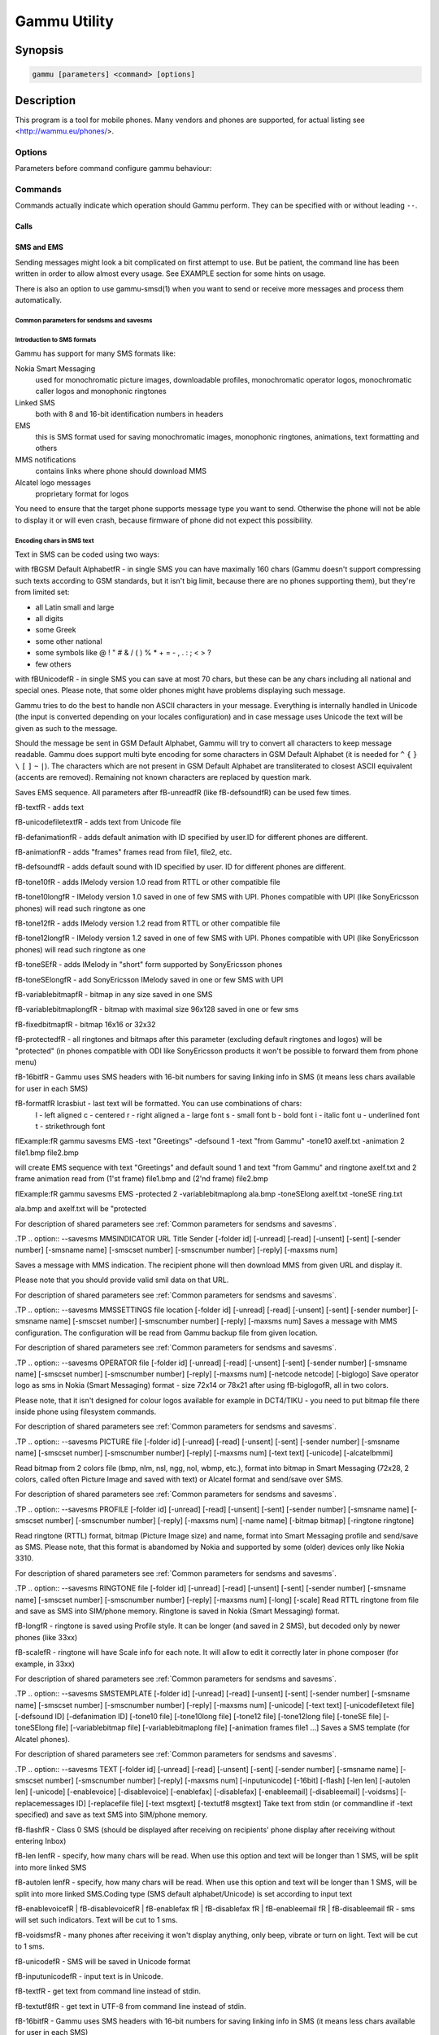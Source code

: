 .. _gammu:

Gammu Utility
=============

.. program:: gammu

Synopsis
++++++++


.. code-block:: text

    gammu [parameters] <command> [options]

Description
+++++++++++

This program is a tool for mobile phones. Many vendors and phones
are supported, for actual listing see <http://wammu.eu/phones/>.


Options
-------

Parameters before command configure gammu behaviour:

.. option:: -c, --config <filename> 
   
    name of configuration file

.. option:: -s, --section <confign> 
   
   section of config file to use, eg. 42

.. option:: -d, --debug <level>
   
   debug level (see :ref:`gammurc` for possible values)

.. option:: -f, --debug-file <filename>
   
   file for logging debug messages


Commands
--------

Commands actually indicate which operation should Gammu perform. They can be
specified with or without leading ``--``.


Calls
~~~~~

.. option:: --answercall [id]

   Answer incoming call.

.. option:: --cancelcall [id]

    Cancel incoming call

.. option:: --canceldiverts

    Cancel all existing call diverts.

.. option:: --conferencecall id

    Initiates a conference call.

.. option:: --dialvoice number [show|hide]

    Make voice call from SIM card line set in phone.

    ``show|hide`` - optional parameter whether to disable call number indication.

.. option:: --divert get|set all|busy|noans|outofreach all|voice|fax|data [number timeout]

    Manage or display call diverts.

    ``get`` or ``set``
        whether to get divert information or to set it.
    ``all`` or ``busy`` or ``noans`` or ``outofreach`` 
        condition when apply divert
    ``all`` or ``voice`` or ``fax`` or ``data`` 
        call type when apply divert
    number 
        number where to divert
    timeout 
        timeout when the diversion will happen


.. option:: --getspeeddial start [stop]

    Gets speed dial choices.

.. option:: --getussd code

    Retrieves USSD information - dials a service number and reads response.

.. option:: --holdcall id

    Holds call.

.. option:: --maketerminatedcall number length [show|hide]

    Make voice call from SIM card line set in phone which will 
    be terminated after ``length`` seconds.

.. option:: --monitor [times]

    Get phone status and writes continuously to standard output. Press Ctrl+C
    to break this state.

.. option:: --senddtmf sequence

    Plays DTMF sequence. In some phones available only during calls

.. option:: --splitcall id

    Splits call.

.. option:: --switchcall [id]

    Switches call.

.. option:: --transfercall [id]

    Transfers call.

.. option:: --unholdcall id

    Unholds call.

SMS and EMS
~~~~~~~~~~~

Sending messages might look a bit complicated on first attempt to use.
But be patient, the command line has been written in order to allow
almost every usage. See EXAMPLE section for some hints on usage.

There is also an option to use gammu-smsd(1) when you want to send or 
receive more messages and process them automatically.

.. _Common parameters for sendsms and savesms:

Common parameters for sendsms and savesms
_________________________________________

.. option:: -smscset number

    SMSC will be taken from set \fBnumber\fR. Default set: 1

.. option:: -smscnumber number

    SMSC number

.. option:: -reply

    reply SMSC is set

.. option:: -maxnum number

    Limit maximal number of messages which will be
    created. If there are more messages, Gammu will terminate with failure.

.. option:: -folder number

    save to specified folder. 

    Folders are numerated from 1.

    The most often folder 1 = "Inbox", 2 = "Outbox",etc. Use \fBgetsmsfolders\fR to get folder list.

.. option:: -unread

    makes message unread. In some phones (like 6210) you won't see 
    unread sms envelope after saving such sms. In some phones with internal 
    SMS memory (like 6210) after using it with folder 1 SIM SMS memory will be used

.. option:: -read

    makes message read. In some phones with internal
    SMS memory (like 6210) after using it with folder 1 SIM SMS memory will be used

.. option:: -unsent

    makes message unsent

.. option:: -sent

    makes message sent

.. option:: -smsname name

    set message name

.. option:: -sender number

    set sender number (default: ``Gammu```)

.. option:: -report

    request delivery report for message

.. option:: -validity HOUR|6HOURS|DAY|3DAYS|WEEK|MAX

    sets how long will be the
    message valid (SMSC will the discard the message after this time if it could
    not deliver it).

.. option:: -save

    will also save message which is being sent

Introduction to SMS formats
___________________________

Gammu has support for many SMS formats like:

Nokia Smart Messaging
    used for monochromatic picture images, downloadable profiles, monochromatic operator logos, monochromatic caller logos and monophonic ringtones
Linked SMS
    both with 8 and 16-bit identification numbers in headers
EMS
    this is SMS format used for saving monochromatic images, monophonic ringtones, animations, text formatting and others
MMS notifications
    contains links where phone should download MMS
Alcatel logo messages
    proprietary format for logos


You need to ensure that the target phone supports message type you want to
send. Otherwise the phone will not be able to display it or will even crash,
because firmware of phone did not expect this possibility.

Encoding chars in SMS text
__________________________

Text in SMS can be coded using two ways:

with \fBGSM Default Alphabet\fR - in single SMS you can have maximally 160 chars (Gammu doesn't support compressing such texts according to GSM standards, but it isn't big limit, because there are no phones supporting them), but they're from limited set:

* all Latin small and large
* all digits
* some Greek
* some other national
* some symbols like  @ ! " # & / ( ) % * + = - , . : ; < > ?
* few others

with \fBUnicode\fR - in single SMS you can save at most 70 chars, but these can be
any chars including all national and special ones. Please note, that some
older phones might have problems displaying such message.

Gammu tries to do the best to handle non ASCII characters in your message.
Everything is internally handled in Unicode (the input is converted depending
on your locales configuration) and in case message uses Unicode the text will
be given as such to the message. 

Should the message be sent in GSM Default Alphabet, Gammu will try to convert
all characters to keep message readable. Gammu does support multi byte
encoding for some characters in GSM Default Alphabet (it is needed for ``^`` ``{`` ``}``
``\`` ``[`` ``]`` ``~`` ``|``). The characters which are not present in GSM Default Alphabet
are transliterated to closest ASCII equivalent (accents are removed).
Remaining not known characters are replaced by question mark.

.. option:: --addsms folder file [-yes]

    Adds SMSes from file (format like backupsms uses) to
    selected folder in phone.

.. option:: --addsmsfolder name

.. option:: --backupsms file [-yes|-all]

    Stores all SMSes from phone to file. 

    Use -yes for answering yes to all questions (backup all messages and 
    delete them from phone), or -all to just backup all folders while keeping
    messages in phone.

.. option:: --deleteallsms folder

    Delete all SMS from specified SMS folder.

.. option:: --deletesms folder start [stop]

    Delete SMS from phone. See description for \fBgetsms\fR for info about
    sms folders naming convention. 

    Locations are numerated from 1.

.. option:: --displaysms ... (options like in sendsms)

    Displays PDU data of encoded SMS messages. It accepts same parameters and 
    behaves same like sendsms.

.. option:: --getallsms -pbk

    Get all SMS from phone. In some phones you will have also SMS templates
    and info about locations used to save Picture Images. With each sms you
    will see location. If you want to get such sms from phone alone, use
    \fBgammu getsms 0 location\fR

.. option:: --geteachsms -pbk

    Similiary to \fBgetallsms\fR. Difference is, that
    links all concatenated sms

.. option:: --getsms folder start [stop]

    Get SMS. 

    Locations are numerated from 1.

    Folder 0 means that sms is being read from "flat" memory (all sms from all
    folders have unique numbers). It's sometimes emulated by Gammu. You 
    can use it with all phones.

    Other folders like 1, 2, etc. match folders in phone such as Inbox, Outbox, etc.
    and each sms has unique number in his folder. Name of folders can
    depend on your phone (the most often 1="Inbox", 2="Outbox", etc.).
    This method is not supported by all phones (for example, not supported
    by Nokia 3310, 5110, 6110). If work with your phone, use
    \fBgetsmsfolders\fR to get folders list.

.. option:: --getsmsc [start [stop]]

    Get SMSC settings from SIM card. 

    Locations are numerated from 1.

.. option:: --getsmsfolders

    Get names for SMS folders in phone

.. option:: --nokiagett9

    This option should display T9 dictionary content from
    DCT4 phones.

.. option:: --restoresms file [-yes]

    Restores SMSes from file (format like backupsms uses) to
    selected folder in phone. Please note that this overwrites existing
    messages in phone (if it supports it).

.. option:: --savesms ANIMATION frames file1 file2... [-folder id] [-unread] [-read] [-unsent] [-sent] [-sender number] [-smsname name] [-smscset number] [-smscnumber number] [-reply] [-maxsms num]

    Save an animation as a SMS. You need to give
    number of frames and picture for each frame. Each picture can be in any
    picture format which Gammu supports (B/W bmp, gif, wbmp, nol, nlm...).

    For description of shared parameters see :ref:`Common parameters for sendsms and savesms`.

.. option:: --savesms BOOKMARK file location [-folder id] [-unread] [-read] [-unsent] [-sent] [-sender number] [-smsname name] [-smscset number] [-smscnumber number] [-reply] [-maxsms num]

    Read WAP bookmark from file created by \fBbackup\fR option and saves in
    Nokia format as SMS

    For description of shared parameters see :ref:`Common parameters for sendsms and savesms`.

.. option:: --savesms CALENDAR file location [-folder id] [-unread] [-read] [-unsent] [-sent] [-sender number] [-smsname name] [-smscset number] [-smscnumber number] [-reply] [-maxsms num]

    Read calendar note from file created by \fBbackup\fR option and saves in
    VCALENDAR 1.0 format as SMS. The location identifies position of calendar item 
    to be read in backup file (usually 1, but can be useful in case the backup contains 
    more items).


    For description of shared parameters see :ref:`Common parameters for sendsms and savesms`.


.. option:: --savesms CALLER file [-folder id] [-unread] [-read] [-unsent] [-sent] [-sender number] [-smsname name] [-smscset number] [-smscnumber number] [-reply] [-maxsms num]

    Save caller logo as sms in Nokia (Smart Messaging)
    format - size 72x14, two colors.

    Please note, that it isn't designed for colour logos available for example in
    DCT4/TIKU - you need to put bitmap file there inside phone using filesystem
    commands.


    For description of shared parameters see :ref:`Common parameters for sendsms and savesms`.


.. option:: --savesms EMS [-folder id] [-unread] [-read] [-unsent] [-sent] [-sender number] [-smsname name] [-smscset number] [-smscnumber number] [-reply] [-maxsms num] [-unicode] [-16bit] [-format lcrasbiut] [-text text] [-unicodefiletext file] [-defsound ID] [-defanimation ID] [-tone10 file] [-tone10long file] [-tone12 file] [-tone12long file] [-toneSE file] [-toneSElong file] [-fixedbitmap file] [-variablebitmap file] [-variablebitmaplong file] [-animation frames file1 ...] [-protected number]

Saves EMS sequence. All parameters after \fB-unread\fR (like \fB-defsound\fR) can be used few times.

\fB-text\fR - adds text

\fB-unicodefiletext\fR - adds text from Unicode file

\fB-defanimation\fR - adds default animation with ID specified by user.ID for different phones are different.

\fB-animation\fR - adds "frames" frames read from file1, file2, etc.

\fB-defsound\fR - adds default sound with ID specified by user. ID for different phones are different.

\fB-tone10\fR - adds IMelody version 1.0 read from RTTL or other compatible file

\fB-tone10long\fR - IMelody version 1.0 saved in one of few SMS with UPI. Phones compatible with UPI (like SonyEricsson phones) will read such ringtone as one

\fB-tone12\fR - adds IMelody version 1.2 read from RTTL or other compatible file

\fB-tone12long\fR - IMelody version 1.2 saved in one of few SMS with UPI. Phones compatible with UPI (like SonyEricsson phones) will read such ringtone as one

\fB-toneSE\fR - adds IMelody in "short" form supported by SonyEricsson phones

\fB-toneSElong\fR - add SonyEricsson IMelody saved in one or few SMS with UPI

\fB-variablebitmap\fR - bitmap in any size saved in one SMS

\fB-variablebitmaplong\fR - bitmap with maximal size 96x128 saved in one or few sms

\fB-fixedbitmap\fR - bitmap 16x16 or 32x32

\fB-protected\fR - all ringtones and bitmaps after this parameter (excluding default ringtones and logos) will be "protected" (in phones compatible with ODI like SonyEricsson products it won't be possible to forward them from phone menu)

\fB-16bit\fR - Gammu uses SMS headers with 16-bit numbers for saving linking info in SMS (it means less chars available for user in each SMS)

\fB-format\fR lcrasbiut - last text will be formatted. You can use combinations of chars:
    l - left aligned
    c - centered
    r - right aligned
    a - large font
    s - small font
    b - bold font
    i - italic font
    u - underlined font
    t - strikethrough font

\fIExample:\fR gammu savesms EMS -text "Greetings" -defsound 1 -text "from Gammu" -tone10 axelf.txt -animation 2 file1.bmp file2.bmp

will create EMS sequence with text "Greetings" and default sound 1 and text "from Gammu" and ringtone axelf.txt and 2 frame animation read from (1'st frame) file1.bmp and (2'nd frame) file2.bmp

\fIExample:\fR gammu savesms EMS -protected 2 -variablebitmaplong ala.bmp -toneSElong axelf.txt -toneSE ring.txt

ala.bmp and axelf.txt will be "protected


For description of shared parameters see :ref:`Common parameters for sendsms and savesms`.


.TP
.. option:: --savesms MMSINDICATOR URL Title Sender [-folder id] [-unread] [-read] [-unsent] [-sent] [-sender number] [-smsname name] [-smscset number] [-smscnumber number] [-reply] [-maxsms num]

Saves a message with MMS indication. The recipient phone will then download
MMS from given URL and display it.

Please note that you should provide valid smil data on that URL.


For description of shared parameters see :ref:`Common parameters for sendsms and savesms`.


.TP
.. option:: --savesms MMSSETTINGS file location  [-folder id] [-unread] [-read] [-unsent] [-sent] [-sender number] [-smsname name] [-smscset number] [-smscnumber number] [-reply] [-maxsms num]
Saves a message with MMS configuration. The
configuration will be read from Gammu backup file from given location.

For description of shared parameters see :ref:`Common parameters for sendsms and savesms`.


.TP
.. option:: --savesms OPERATOR file [-folder id] [-unread] [-read] [-unsent] [-sent] [-sender number] [-smsname name] [-smscset number] [-smscnumber number] [-reply] [-maxsms num] [-netcode netcode] [-biglogo]
Save operator logo as sms in Nokia (Smart
Messaging) format - size 72x14 or 78x21 after using \fB-biglogo\fR, all in
two colors.

Please note, that it isn't designed for colour logos available for example in
DCT4/TIKU - you need to put bitmap file there inside phone using filesystem
commands.


For description of shared parameters see :ref:`Common parameters for sendsms and savesms`.


.TP
.. option:: --savesms PICTURE file [-folder id] [-unread] [-read] [-unsent] [-sent] [-sender number] [-smsname name] [-smscset number] [-smscnumber number] [-reply] [-maxsms num] [-text text] [-unicode] [-alcatelbmmi]

Read bitmap from 2 colors file (bmp, nlm, nsl, ngg, nol, wbmp, etc.), format
into bitmap in Smart Messaging (72x28, 2 colors, called often Picture Image
and saved with text) or Alcatel format and send/save over SMS.


For description of shared parameters see :ref:`Common parameters for sendsms and savesms`.


.TP
.. option:: --savesms PROFILE [-folder id] [-unread] [-read] [-unsent] [-sent] [-sender number] [-smsname name] [-smscset number] [-smscnumber number] [-reply] [-maxsms num] [-name name] [-bitmap bitmap] [-ringtone ringtone]

Read ringtone (RTTL) format, bitmap (Picture Image size) and name, format into
Smart Messaging profile and send/save as SMS. Please note, that this format is
abandomed by Nokia and supported by some (older) devices only like Nokia 3310.


For description of shared parameters see :ref:`Common parameters for sendsms and savesms`.


.TP
.. option:: --savesms RINGTONE file [-folder id] [-unread] [-read] [-unsent] [-sent] [-sender number] [-smsname name] [-smscset number] [-smscnumber number] [-reply] [-maxsms num] [-long] [-scale]
Read RTTL ringtone from file and save as SMS
into SIM/phone memory. Ringtone is saved in Nokia (Smart Messaging) format.

\fB-long\fR - ringtone is saved using Profile style. It can be longer (and saved
in 2 SMS), but decoded only by newer phones (like 33xx)

\fB-scale\fR - ringtone will have Scale info for each note. It will allow to edit
it correctly later in phone composer (for example, in 33xx)


For description of shared parameters see :ref:`Common parameters for sendsms and savesms`.


.TP
.. option:: --savesms SMSTEMPLATE [-folder id] [-unread] [-read] [-unsent] [-sent] [-sender number] [-smsname name] [-smscset number] [-smscnumber number] [-reply] [-maxsms num] [-unicode] [-text text] [-unicodefiletext file] [-defsound ID] [-defanimation ID] [-tone10 file] [-tone10long file] [-tone12 file] [-tone12long file] [-toneSE file] [-toneSElong file] [-variablebitmap file] [-variablebitmaplong file] [-animation frames file1 ...]
Saves a SMS template (for Alcatel phones).


For description of shared parameters see :ref:`Common parameters for sendsms and savesms`.


.TP
.. option:: --savesms TEXT [-folder id] [-unread] [-read] [-unsent] [-sent] [-sender number] [-smsname name] [-smscset number] [-smscnumber number] [-reply] [-maxsms num] [-inputunicode] [-16bit] [-flash] [-len len] [-autolen len] [-unicode] [-enablevoice] [-disablevoice] [-enablefax] [-disablefax] [-enableemail] [-disableemail] [-voidsms] [-replacemessages ID] [-replacefile file] [-text msgtext] [-textutf8 msgtext]
Take text from stdin (or commandline if -text 
specified) and save as text SMS into SIM/phone memory.

\fB-flash\fR - Class 0 SMS (should be displayed after receiving on recipients' phone display after receiving without entering Inbox)

\fB-len len\fR - specify, how many chars will be read. When use this
option and text will be longer than 1 SMS, will be split into more
linked SMS

\fB-autolen len\fR - specify, how many chars will be read. When use this
option and text will be longer than 1 SMS, will be split into more
linked SMS.Coding type (SMS default alphabet/Unicode) is set according
to input text

\fB-enablevoice\fR | \fB-disablevoice\fR | \fB-enablefax \fR |
\fB-disablefax \fR | \fB-enableemail \fR | \fB-disableemail \fR -
sms will set such indicators. Text will be cut to 1 sms.

\fB-voidsms\fR - many phones after receiving it won't display anything,
only beep, vibrate or turn on light. Text will be cut to 1 sms.

\fB-unicode\fR - SMS will be saved in Unicode format

\fB-inputunicode\fR - input text is in Unicode.

\fB-text\fR - get text from command line instead of stdin.

\fB-textutf8\fR - get text in UTF-8 from command line instead of stdin.

\fB-16bit\fR - Gammu uses SMS headers with 16-bit numbers for saving linking info in SMS (it means less chars available for user in each SMS)

\fITIP:\fR
You can create Unicode file using WordPad in Windows (during saving select
"Unicode Text Document" format). In Unix can use for example YUdit.

\fB-replacemessages ID\fR - \fBID\fR can be 1..7. When you will use option and
send more single SMS to one recipient with the same ID, each another SMS will
replace each previous with the same ID

\fB-replacefile file\fR  - when you want, you can make file in such format:
\fBsrc_unicode_char1, dest_unicode_char1, src_unicode_char2, dest_unicode_char2\fR
(everything in one line). After reading text for SMS from stdin there will
be made translation and each src char will be converted to dest char. In docs
there is example file (\fIreplace.txt\fR), which will change all "a" chars to "1

\fITIP:\fR when use ~ char in sms text and \fB-unicode\fR option
(Unicode coding required), text of sms after ~ char will blink in some phones
(like N33xx)

\fIExample:\fR echo some_text | gammu savesms TEXT


For description of shared parameters see :ref:`Common parameters for sendsms and savesms`.


.TP
.. option:: --savesms TODO file location [-folder id] [-unread] [-read] [-unsent] [-sent] [-sender number] [-smsname name] [-smscset number] [-smscnumber number] [-reply] [-maxsms num]
Saves a message with a todo entry. The content will
be read from any backup format which Gammu supports and from given location.

For description of shared parameters see :ref:`Common parameters for sendsms and savesms`.


.TP
.. option:: --savesms VCARD10|VCARD21 file SM|ME location [-nokia] [-folder id] [-unread] [-read] [-unsent] [-sent] [-sender number] [-smsname name] [-smscset number] [-smscnumber number] [-reply] [-maxsms num]
Read phonebook entry from file created by \fBbackup\fR option and saves in
VCARD 1.0 (only name and default number) or VCARD 2.1 (all entry details with
all numbers, text and name) format as SMS. The location identifies position of contact item 
to be read in backup file (usually 1, but can be useful in case the backup contains 
more items).


For description of shared parameters see :ref:`Common parameters for sendsms and savesms`.


.TP
.. option:: --savesms WAPINDICATOR URL Title [-folder id] [-unread] [-read] [-unsent] [-sent] [-sender number] [-smsname name] [-smscset number] [-smscnumber number] [-reply] [-maxsms num]
Saves a SMS with a WAP indication for given
URL and title.


For description of shared parameters see :ref:`Common parameters for sendsms and savesms`.


.TP
.. option:: --savesms WAPSETTINGS file location DATA|GPRS [-folder id] [-unread] [-read] [-unsent] [-sent] [-sender number] [-smsname name] [-smscset number] [-smscnumber number] [-reply] [-maxsms num]
Read WAP settings from file created by \fBbackup\fR option and saves in Nokia format as SMS


For description of shared parameters see :ref:`Common parameters for sendsms and savesms`.


.TP
.. option:: --sendsms ANIMATION destination frames file1 file2... [-report] [-validity HOUR|6HOURS|DAY|3DAYS|WEEK|MAX] [-save [-folder number]] [-smscset number] [-smscnumber number] [-reply] [-maxsms num]
Sends a message, for description of message specific parameters see \fBsavesms ANIMATION\fR.



For description of shared parameters see :ref:`Common parameters for sendsms and savesms`.


.TP
.. option:: --sendsms BOOKMARK destination file location [-report] [-validity HOUR|6HOURS|DAY|3DAYS|WEEK|MAX] [-save [-folder number]] [-smscset number] [-smscnumber number] [-reply] [-maxsms num]
Sends a message, for description of message specific parameters see \fBsavesms BOOKMARK\fR.



For description of shared parameters see :ref:`Common parameters for sendsms and savesms`.


.TP
.. option:: --sendsms CALENDAR destination file location [-report] [-validity HOUR|6HOURS|DAY|3DAYS|WEEK|MAX] [-save [-folder number]] [-smscset number] [-smscnumber number] [-reply] [-maxsms num]
Sends a message, for description of message specific parameters see \fBsavesms CALENDAR\fR.



For description of shared parameters see :ref:`Common parameters for sendsms and savesms`.


.TP
.. option:: --sendsms CALLER destination file [-report] [-validity HOUR|6HOURS|DAY|3DAYS|WEEK|MAX] [-save [-folder number]] [-smscset number] [-smscnumber number] [-reply] [-maxsms num]
Sends a message, for description of message specific parameters see \fBsavesms CALLER\fR.



For description of shared parameters see :ref:`Common parameters for sendsms and savesms`.


.TP
.. option:: --sendsms EMS destination [-report] [-validity HOUR|6HOURS|DAY|3DAYS|WEEK|MAX] [-save [-folder number]] [-smscset number] [-smscnumber number] [-reply] [-maxsms num] [-unicode] [-16bit] [-format lcrasbiut] [-text text] [-unicodefiletext file] [-defsound ID] [-defanimation ID] [-tone10 file] [-tone10long file] [-tone12 file] [-tone12long file] [-toneSE file] [-toneSElong file] [-fixedbitmap file] [-variablebitmap file] [-variablebitmaplong file] [-animation frames file1 ...] [-protected number]
Sends a message, for description of message specific parameters see \fBsavesms EMS\fR.



For description of shared parameters see :ref:`Common parameters for sendsms and savesms`.


.TP
.. option:: --sendsms MMSINDICATOR destination URL Title Sender [-report] [-validity HOUR|6HOURS|DAY|3DAYS|WEEK|MAX] [-save [-folder number]] [-smscset number] [-smscnumber number] [-reply] [-maxsms num]
Sends a message, for description of message specific parameters see \fBsavesms MMSINDICATOR\fR.



For description of shared parameters see :ref:`Common parameters for sendsms and savesms`.


.TP
.. option:: --sendsms MMSSETTINGS destination file location [-report] [-validity HOUR|6HOURS|DAY|3DAYS|WEEK|MAX] [-save [-folder number]] [-smscset number] [-smscnumber number] [-reply] [-maxsms num]
Sends a message, for description of message specific parameters see \fBsavesms MMSSETTINGS\fR.



For description of shared parameters see :ref:`Common parameters for sendsms and savesms`.


.TP
.. option:: --sendsms OPERATOR destination file [-report] [-validity HOUR|6HOURS|DAY|3DAYS|WEEK|MAX] [-save [-folder number]] [-smscset number] [-smscnumber number] [-reply] [-maxsms num] [-netcode netcode] [-biglogo]
Sends a message, for description of message specific parameters see \fBsavesms OPERATOR\fR.



For description of shared parameters see :ref:`Common parameters for sendsms and savesms`.


.TP
.. option:: --sendsms PICTURE destination file [-report] [-validity HOUR|6HOURS|DAY|3DAYS|WEEK|MAX] [-save [-folder number]] [-smscset number] [-smscnumber number] [-reply] [-maxsms num] [-text text] [-unicode] [-alcatelbmmi]
Sends a message, for description of message specific parameters see \fBsavesms PICTURE\fR.



For description of shared parameters see :ref:`Common parameters for sendsms and savesms`.


.TP
.. option:: --sendsms PROFILE destination [-report] [-validity HOUR|6HOURS|DAY|3DAYS|WEEK|MAX] [-save [-folder number]] [-smscset number] [-smscnumber number] [-reply] [-maxsms num] [-name name] [-bitmap bitmap] [-ringtone ringtone]
Sends a message, for description of message specific parameters see \fBsavesms PROFILE\fR.



For description of shared parameters see :ref:`Common parameters for sendsms and savesms`.


.TP
.. option:: --sendsms RINGTONE destination file [-report] [-validity HOUR|6HOURS|DAY|3DAYS|WEEK|MAX] [-save [-folder number]] [-smscset number] [-smscnumber number] [-reply] [-maxsms num] [-long] [-scale]
Sends a message, for description of message specific parameters see \fBsavesms RINGTONE\fR.



For description of shared parameters see :ref:`Common parameters for sendsms and savesms`.


.TP
.. option:: --sendsms SMSTEMPLATE destination [-report] [-validity HOUR|6HOURS|DAY|3DAYS|WEEK|MAX] [-save [-folder number]] [-smscset number] [-smscnumber number] [-reply] [-maxsms num] [-unicode] [-text text] [-unicodefiletext file] [-defsound ID] [-defanimation ID] [-tone10 file] [-tone10long file] [-tone12 file] [-tone12long file] [-toneSE file] [-toneSElong file] [-variablebitmap file] [-variablebitmaplong file] [-animation frames file1 ...]
Sends a message, for description of message specific parameters see \fBsavesms SMSTEMPLATE\fR.



For description of shared parameters see :ref:`Common parameters for sendsms and savesms`.


.TP
.. option:: --sendsms TEXT destination [-report] [-validity HOUR|6HOURS|DAY|3DAYS|WEEK|MAX] [-save [-folder number]] [-smscset number] [-smscnumber number] [-reply] [-maxsms num] [-inputunicode] [-16bit] [-flash] [-len len] [-autolen len] [-unicode] [-enablevoice] [-disablevoice] [-enablefax] [-disablefax] [-enableemail] [-disableemail] [-voidsms] [-replacemessages ID] [-replacefile file] [-text msgtext] [-textutf8 msgtext]
Sends a message, for description of message specific parameters see \fBsavesms TEXT\fR.



For description of shared parameters see :ref:`Common parameters for sendsms and savesms`.


.TP
.. option:: --sendsms TODO destination file location [-report] [-validity HOUR|6HOURS|DAY|3DAYS|WEEK|MAX] [-save [-folder number]] [-smscset number] [-smscnumber number] [-reply] [-maxsms num]
Sends a message, for description of message specific parameters see \fBsavesms TODO\fR.



For description of shared parameters see :ref:`Common parameters for sendsms and savesms`.


.TP
.. option:: --sendsms VCARD10|VCARD21 destination file SM|ME location [-nokia] [-report] [-validity HOUR|6HOURS|DAY|3DAYS|WEEK|MAX] [-save [-folder number]] [-smscset number] [-smscnumber number] [-reply] [-maxsms num]
Sends a message, for description of message specific parameters see \fBsavesms VCARD10|VCARD21\fR.



For description of shared parameters see :ref:`Common parameters for sendsms and savesms`.


.TP
.. option:: --sendsms WAPINDICATOR destination URL Title [-report] [-validity HOUR|6HOURS|DAY|3DAYS|WEEK|MAX] [-save [-folder number]] [-smscset number] [-smscnumber number] [-reply] [-maxsms num]
Sends a message, for description of message specific parameters see \fBsavesms WAPINDICATOR\fR.



For description of shared parameters see :ref:`Common parameters for sendsms and savesms`.


.TP
.. option:: --sendsms WAPSETTINGS destination file location DATA|GPRS [-report] [-validity HOUR|6HOURS|DAY|3DAYS|WEEK|MAX] [-save [-folder number]] [-smscset number] [-smscnumber number] [-reply] [-maxsms num]
Sends a message, for description of message specific parameters see \fBsavesms WAPSETTINGS\fR.



For description of shared parameters see :ref:`Common parameters for sendsms and savesms`.


.TP
.. option:: --setsmsc location number
Set SMSC settings on SIM card. This keeps all SMSC configuration
intact, it just changes the SMSC number.

Locations are numerated from 1.


.SS "Memory (phonebooks and calls)
.TP
.. option:: --addcategory TODO|PHONEBOOK text

.TP
.. option:: --addnew file [-yes] [-memory ME|SM|..]
Adds data written in file created using \fBbackup option\fR. All things
backup'ed by \fBbackup\fR can be restored (when made backup to Gammu text
file).

Please note that this adds all content of backup file to phone and
does not care about current data in the phone (no duplicates are 
detected).

Use -yes parameter to answer yes to all questions (you want to automatically 
restore all data).

Use -memory parameter to force usage of defined memory type for storing entries 
regardless what backu format says.

.TP
.. option:: --backup file [-yes]
Backup your phone to file. It's possible to backup (depends on phone and backup format):

* phonebook from SIM and phone memory
* calendar notes
* SMSC settings
* operator logo
* startup (static) logo or startup text
* WAP bookmarks
* WAP settings
* caller logos and groups
* user ringtones

There are various backup formats supported and the backup format is guessed
based on file extension:

* .lmb - Nokia backup, supports contacts, caller logos and startup logo.
* .vcs - vCalendar, supports calendar and todo.
* .vcf - vCard, supports contacts.
* .ldif - LDAP import, supports contacts.
* .ics - iCalendar, supports calendar and todo.
* Any other extension is Gammu backup file and it supports all data mentioned above.

See \fBEXAMPLE\fR section for some hints on manipulating Gammu backup format.


.TP
.. option:: --clearall
Deletes all private data from the phone.

.TP
.. option:: --deleteallmemory DC|MC|RC|ON|VM|SM|ME|MT|FD|SL
Deletes all entries from specified memory type.
.TP
.. option:: --deletememory DC|MC|RC|ON|VM|SM|ME|MT|FD|SL start [stop]
Deletes entries in specified range from specified memory type.
.TP
.. option:: --getallcategory TODO|PHONEBOOK

.TP
.. option:: --getallmemory DC|MC|RC|ON|VM|SM|ME|MT|FD|SL
Get all memory locations from phone. For memory
types see \fBgetmemory\fR.
.TP
.. option:: --getcategory TODO|PHONEBOOK start [stop]

.TP
.. option:: --getmemory DC|MC|RC|ON|VM|SM|ME|MT|FD|SL start [stop [-nonempty]]
Get memory location from phone. 

Locations are numerated from 1.

\fBDC\fR = Dialled calls
.br
\fBMC\fR = Missed calls
.br
\fBRC\fR = Received calls
.br
\fBON\fR = Own numbers
.br
\fBVM\fR = voice mailbox
.br
\fBSM\fR = SIM phonebook
.br
\fBME\fR = phone internal phonebook
.br
\fBFD\fR = fixed dialling
.br
\fBSL\fR = sent SMS log

.TP
.. option:: --getspeeddial start [stop]
Gets speed dial choices.

.TP
.. option:: --listmemorycategory text|number

.TP
.. option:: --nokiagetpbkfeatures memorytype

.TP
.. option:: --restore file [-yes]
Restore settings written in file created using \fBbackup\fR option. 

Please note that restoring deletes all current content in phone. If you
want only to add entries to phone, use addnew.

In some phones restoring calendar notes will not show error, but won't
be done, when phone doesn't have set clock inside.

.TP
.. option:: --savefile VCARD10|VCARD21 target.vcf file SM|ME location
Allows to convert between various backup formats which gammu
supports for phonebook events. The file type is guessed (for input file
guess is based on extension and file content, for output solely on 
extension).

For example if you want to convert single entry from gammu native 
backup to vCard, you need following command:

    gammu savefile CALENDAR output.vcf myPhonebook.backup ME 42

.TP
.. option:: --savesms VCARD10|VCARD21 file SM|ME location [-nokia] [-folder id] [-unread] [-read] [-unsent] [-sent] [-sender number] [-smsname name] [-smscset number] [-smscnumber number] [-reply] [-maxsms num]
Read phonebook entry from file created by \fBbackup\fR option and saves in
VCARD 1.0 (only name and default number) or VCARD 2.1 (all entry details with
all numbers, text and name) format as SMS. The location identifies position of contact item 
to be read in backup file (usually 1, but can be useful in case the backup contains 
more items).


For description of shared parameters see :ref:`Common parameters for sendsms and savesms`.


.TP
.. option:: --searchmemory text
Scans all memory entries for given text. It performs
case insensitive substring lookup. You can interrupt searching by pressing
Ctrl+C.
.TP
.. option:: --sendsms VCARD10|VCARD21 destination file SM|ME location [-nokia] [-report] [-validity HOUR|6HOURS|DAY|3DAYS|WEEK|MAX] [-save [-folder number]] [-smscset number] [-smscnumber number] [-reply] [-maxsms num]
Sends a message, for description of message specific parameters see \fBsavesms VCARD10|VCARD21\fR.



For description of shared parameters see :ref:`Common parameters for sendsms and savesms`.



.SS "Filesystem
.P

Gammu allows to access phones using native protocol (Nokias) or OBEX. Your
phone can also support usb storage, which is handled on the operating system
level and Gammu does not use that.

.TP
.. option:: --addfile folderID name [-type JAR|BMP|PNG|GIF|JPG|MIDI|WBMP|AMR|3GP|NRT] [-readonly] [-protected] [-system] [-hidden] [-newtime]
Add file with specified name to folder with specified folder ID.

.B -type 
- file type was required for filesystem 1 in Nokia phones (current filesystem 2 doesn't need this)

.B -readonly, -protected, -system, -hidden
- you can set readonly, protected (file can't be for example forwarded from phone menu), system and hidden (file is hidden from phone menu) file attributes

.B -newtime 
- after using it date/time of file modification will be set to moment of uploading 


.TP
.. option:: --addfolder parentfolderID name
Create a folder in phone with specified name in a
folder with specified folder ID.
.TP
.. option:: --deletefiles fileID
Delete files with given IDs.
.TP
.. option:: --deletefolder name
Delete folder with given ID.
.TP
.. option:: --getfilefolder fileID, fileID, ...
Retrieve files or all files from folder with given IDs from a phone filesytem.
.TP
.. option:: --getfiles fileID, fileID, ...
Retrieve files with given IDs from a phone filesytem.
.TP
.. option:: --getfilesystem [-flatall|-flat]
Display info about all folders and files in phone memory/memory card. By default there is tree displayed, you can change it:

.B -flatall
there are displayed full file/folder details like ID (first parameter in line)

.B -flat

Please note, that in some phones (like N6230) content of some folders (with more files) can be cut (only part of files will be displayed) for example on infrared connection. This is not Gammu issue, but phone firmware problem.

.TP
.. option:: --getfilesystemstatus
Display info filesystem status - number of
bytes available, used or used by some specific content.
.TP
.. option:: --getfolderlisting folderID

Display files and folders available in folder with given folder ID. You can get ID's using getfilesystem -flatall.

Please note, that in some phones (like N6230) content of some folders (with more files) can be cut (only part of files will be displayed) for example on infrared connection. This is not Gammu issue, but phone firmware problem.

.TP
.. option:: --getrootfolders

Display info about drives available in phone/memory card.

.TP
.. option:: --nokiaaddfile APPLICATION|GAME file [-readonly] [-overwrite] [-overwriteall]
Install the *.jar/*.jad file pair of a midlet in the application or game menu of the phone. You need to specify filename without the jar/jad suffix, both will be added automatically.

The option
.I -overwrite
deletes the application's .jad and .jar files bevor installing, but doesn't delete the application data. Option
.I -overwriteall
will also delete all data. Both these options work only for Application or Game upload.

\fIExample:\fR gammu nokiaaddfile Application Alien will read Alien.JAD and Alien.JAR and add to Applications

\fIExample:\fR gammu nokiaaddfile Tones file.mid will read file.mid and add to Tones folder

You can use jadmaker(1) to generate a .jad file from a .jar file.

.TP
.. option:: --nokiaaddfile GALLERY|GALLERY2|CAMERA|TONES|TONES2|RECORDS|VIDEO|PLAYLIST|MEMORYCARD file [-name name] [-protected] [-readonly] [-system] [-hidden] [-newtime]

.TP
.. option:: --nokiaaddplaylists

Goes through phone memory and generated playlist for all music files found.

To manually manage playlists:

    gammu addfile a:\\predefplaylist filename.m3u

Will add playlist filename.m3u

    gammu getfilesystem

Will get list of all files (including names of files with playlists)

    gammu deletefiles a:\\predefplaylist\\filename.m3u

Will delete playlist filename.m3u

Format of m3u playlist is easy (standard mp3 playlist):

First line is #EXTM3U, next lines contain  names of files (b:\\file1.mp3,
b:\\folder1\\file2.mp3, etc.). File needs t have '\\r\\n' terminated lines. So
just run unix2dos on the resulting file before uploading it your your phone.

.TP
.. option:: --sendfile name
Sends file to a phone. It's up to phone to decide where
to store this file and how to handle it (for example when you send vCard or
vCalendar, most of phones will offer you to import it.

.TP
.. option:: --setfileattrib folderID [-system] [-readonly] [-hidden] [-protected]


.SS "Logo and pictures
.P

These options are mainly (there are few exceptions) for monochromatic logos and
images available in older phones. Recognized file formats: xpm (only saving),
2-colors bmp, nlm, nsl, ngg, nol, wbmp, gif (for Samsung).

In new models all bitmaps are saved in filesystem and should go into filesystem section

.TP
.. option:: --copybitmap inputfile [outputfile [OPERATOR|PICTURE|STARTUP|CALLER]]
Allow to convert logos files to another. When give ONLY inputfile, output will
be written to stdout using ASCII art. When give output file and format, in
some file formats (like NLM) will be set indicator informing about logo type
to given.

.TP
.. option:: --getbitmap CALLER location [file]
Get caller group logo from phone. Locations 1-5.

.TP
.. option:: --getbitmap DEALER
In some models it's possible to save dealer welcome note - text displayed
during enabling phone, which can't be edited from phone menu.  Here you can
get it.

.TP
.. option:: --getbitmap OPERATOR [file]
Get operator logo (picture displayed instead of operator name) from phone.

.TP
.. option:: --getbitmap PICTURE location [file]
Get Picture Image from phone.

.TP
.. option:: --getbitmap STARTUP [file]
Get static startup logo from phone. Allow to save it in file.

.TP
.. option:: --getbitmap TEXT
Get startup text from phone.

.TP
.. option:: --savesms ANIMATION frames file1 file2... [-folder id] [-unread] [-read] [-unsent] [-sent] [-sender number] [-smsname name] [-smscset number] [-smscnumber number] [-reply] [-maxsms num]
Save an animation as a SMS. You need to give
number of frames and picture for each frame. Each picture can be in any
picture format which Gammu supports (B/W bmp, gif, wbmp, nol, nlm...).


For description of shared parameters see :ref:`Common parameters for sendsms and savesms`.


.TP
.. option:: --savesms CALLER file [-folder id] [-unread] [-read] [-unsent] [-sent] [-sender number] [-smsname name] [-smscset number] [-smscnumber number] [-reply] [-maxsms num]
Save caller logo as sms in Nokia (Smart Messaging)
format - size 72x14, two colors.

Please note, that it isn't designed for colour logos available for example in
DCT4/TIKU - you need to put bitmap file there inside phone using filesystem
commands.


For description of shared parameters see :ref:`Common parameters for sendsms and savesms`.


.TP
.. option:: --savesms OPERATOR file [-folder id] [-unread] [-read] [-unsent] [-sent] [-sender number] [-smsname name] [-smscset number] [-smscnumber number] [-reply] [-maxsms num] [-netcode netcode] [-biglogo]
Save operator logo as sms in Nokia (Smart
Messaging) format - size 72x14 or 78x21 after using \fB-biglogo\fR, all in
two colors.

Please note, that it isn't designed for colour logos available for example in
DCT4/TIKU - you need to put bitmap file there inside phone using filesystem
commands.


For description of shared parameters see :ref:`Common parameters for sendsms and savesms`.


.TP
.. option:: --savesms PICTURE file [-folder id] [-unread] [-read] [-unsent] [-sent] [-sender number] [-smsname name] [-smscset number] [-smscnumber number] [-reply] [-maxsms num] [-text text] [-unicode] [-alcatelbmmi]

Read bitmap from 2 colors file (bmp, nlm, nsl, ngg, nol, wbmp, etc.), format
into bitmap in Smart Messaging (72x28, 2 colors, called often Picture Image
and saved with text) or Alcatel format and send/save over SMS.


For description of shared parameters see :ref:`Common parameters for sendsms and savesms`.


.TP
.. option:: --sendsms ANIMATION destination frames file1 file2... [-report] [-validity HOUR|6HOURS|DAY|3DAYS|WEEK|MAX] [-save [-folder number]] [-smscset number] [-smscnumber number] [-reply] [-maxsms num]
Sends a message, for description of message specific parameters see \fBsavesms ANIMATION\fR.



For description of shared parameters see :ref:`Common parameters for sendsms and savesms`.


.TP
.. option:: --sendsms CALLER destination file [-report] [-validity HOUR|6HOURS|DAY|3DAYS|WEEK|MAX] [-save [-folder number]] [-smscset number] [-smscnumber number] [-reply] [-maxsms num]
Sends a message, for description of message specific parameters see \fBsavesms CALLER\fR.



For description of shared parameters see :ref:`Common parameters for sendsms and savesms`.


.TP
.. option:: --sendsms OPERATOR destination file [-report] [-validity HOUR|6HOURS|DAY|3DAYS|WEEK|MAX] [-save [-folder number]] [-smscset number] [-smscnumber number] [-reply] [-maxsms num] [-netcode netcode] [-biglogo]
Sends a message, for description of message specific parameters see \fBsavesms OPERATOR\fR.



For description of shared parameters see :ref:`Common parameters for sendsms and savesms`.


.TP
.. option:: --sendsms PICTURE destination file [-report] [-validity HOUR|6HOURS|DAY|3DAYS|WEEK|MAX] [-save [-folder number]] [-smscset number] [-smscnumber number] [-reply] [-maxsms num] [-text text] [-unicode] [-alcatelbmmi]
Sends a message, for description of message specific parameters see \fBsavesms PICTURE\fR.



For description of shared parameters see :ref:`Common parameters for sendsms and savesms`.


.TP
.. option:: --setbitmap CALLER location [file]
Set caller logo.
.TP
.. option:: --setbitmap COLOUROPERATOR [fileID [netcode]]
Sets color operator logo in phone.
.TP
.. option:: --setbitmap COLOURSTARTUP [fileID]

.TP
.. option:: --setbitmap DEALER text
Sets welcome message configured by dealer, which usually can not be changed in phone menus.
.TP
.. option:: --setbitmap OPERATOR [file [netcode]]
Set operator logo in phone. When won't give file and netcode, operator logo
will be removed from phone. When will give only filename, operator logo will
be displayed for your current GSM operator. When give additionally network
code, it will be displayed for this operator: \fBgammu setbitmap OPERATOR file "260 02"\fR

.TP
.. option:: --setbitmap PICTURE file location [text]
Sets picture image in phone.
.TP
.. option:: --setbitmap STARTUP file|1|2|3
Set startup logo in phone. It can be static (then you will have to give file
name) or one of predefined animated (only some phones like Nokia 3310 or 3330
supports it, use location 1, 2 or 3 for these).

.TP
.. option:: --setbitmap TEXT text
Sets startup text in phone.
.TP
.. option:: --setbitmap WALLPAPER fileID
Sets wallpaper in phone.

.SS "Ringtones
.P

Ringtones are mostly supported only for older phones. For recent phones you
usually just upload them to some folder in phone filesystem.

There are recognized various file formats by options described below: rttl,
binary format created for Gammu, mid (saving), re (reading), ott, communicator,
ringtones format found in fkn.pl, wav (saving), ime/imy (saving), rng, mmf (for
Samsung).


.TP
.. option:: --addnew file [-yes] [-memory ME|SM|..]
Adds data written in file created using \fBbackup option\fR. All things
backup'ed by \fBbackup\fR can be restored (when made backup to Gammu text
file).

Please note that this adds all content of backup file to phone and
does not care about current data in the phone (no duplicates are 
detected).

Use -yes parameter to answer yes to all questions (you want to automatically 
restore all data).

Use -memory parameter to force usage of defined memory type for storing entries 
regardless what backu format says.

.TP
.. option:: --backup file [-yes]
Backup your phone to file. It's possible to backup (depends on phone and backup format):

* phonebook from SIM and phone memory
* calendar notes
* SMSC settings
* operator logo
* startup (static) logo or startup text
* WAP bookmarks
* WAP settings
* caller logos and groups
* user ringtones

There are various backup formats supported and the backup format is guessed
based on file extension:

* .lmb - Nokia backup, supports contacts, caller logos and startup logo.
* .vcs - vCalendar, supports calendar and todo.
* .vcf - vCard, supports contacts.
* .ldif - LDAP import, supports contacts.
* .ics - iCalendar, supports calendar and todo.
* Any other extension is Gammu backup file and it supports all data mentioned above.

See \fBEXAMPLE\fR section for some hints on manipulating Gammu backup format.


.TP
.. option:: --clearall
Deletes all private data from the phone.

.TP
.. option:: --copyringtone source destination [RTTL|BINARY]
Copy source ringtone to destination.

.TP
.. option:: --getphoneringtone location [file]

Get one of "default" ringtones and saves into file

.TP
.. option:: --getringtone location [file]
Get ringtone from phone in RTTL or BINARY format. 

Locations are numerated from 1.

.TP
.. option:: --getringtoneslist

.TP
.. option:: --nokiacomposer file
Show, how to enter RTTL ringtone in composer existing in many Nokia phones
(and how should it look like).

.TP
.. option:: --playringtone file
Play aproximation of ringtone over phone buzzer. File can be in RTTL or BINARY (Nokia DCT3) format.

.TP
.. option:: --playsavedringtone number

Play one of "built" ringtones. This option is available for DCT4 phones. For getting ringtones list use getringtoneslist.

.TP
.. option:: --restore file [-yes]
Restore settings written in file created using \fBbackup\fR option. 

Please note that restoring deletes all current content in phone. If you
want only to add entries to phone, use addnew.

In some phones restoring calendar notes will not show error, but won't
be done, when phone doesn't have set clock inside.

.TP
.. option:: --savesms RINGTONE file [-folder id] [-unread] [-read] [-unsent] [-sent] [-sender number] [-smsname name] [-smscset number] [-smscnumber number] [-reply] [-maxsms num] [-long] [-scale]
Read RTTL ringtone from file and save as SMS
into SIM/phone memory. Ringtone is saved in Nokia (Smart Messaging) format.

\fB-long\fR - ringtone is saved using Profile style. It can be longer (and saved
in 2 SMS), but decoded only by newer phones (like 33xx)

\fB-scale\fR - ringtone will have Scale info for each note. It will allow to edit
it correctly later in phone composer (for example, in 33xx)


For description of shared parameters see :ref:`Common parameters for sendsms and savesms`.


.TP
.. option:: --sendsms RINGTONE destination file [-report] [-validity HOUR|6HOURS|DAY|3DAYS|WEEK|MAX] [-save [-folder number]] [-smscset number] [-smscnumber number] [-reply] [-maxsms num] [-long] [-scale]
Sends a message, for description of message specific parameters see \fBsavesms RINGTONE\fR.



For description of shared parameters see :ref:`Common parameters for sendsms and savesms`.


.TP
.. option:: --setringtone file [-location location] [-scale] [-name name]
Set ringtone in phone. When don't give location, it will be written
"with preview" (in phones supporting this feature like 61xx or 6210).
When use RTTL ringtones, give location and use \fB-scale\fR, there will be written
scale info with each note. It will avoid scale problems available during
editing ringtone in composer from phone menu (for example, in N33xx).

\fITIP:\fR when use ~ char in ringtone name, in some phones (like 
33xx) name will blink later in phone menus


.SS "Calendar notes
.P

In Nokia 3310, 3315 and 3330 these are named "Reminders" and have some limitations (depending on phone firmware version).

.TP
.. option:: --addnew file [-yes] [-memory ME|SM|..]
Adds data written in file created using \fBbackup option\fR. All things
backup'ed by \fBbackup\fR can be restored (when made backup to Gammu text
file).

Please note that this adds all content of backup file to phone and
does not care about current data in the phone (no duplicates are 
detected).

Use -yes parameter to answer yes to all questions (you want to automatically 
restore all data).

Use -memory parameter to force usage of defined memory type for storing entries 
regardless what backu format says.

.TP
.. option:: --backup file [-yes]
Backup your phone to file. It's possible to backup (depends on phone and backup format):

* phonebook from SIM and phone memory
* calendar notes
* SMSC settings
* operator logo
* startup (static) logo or startup text
* WAP bookmarks
* WAP settings
* caller logos and groups
* user ringtones

There are various backup formats supported and the backup format is guessed
based on file extension:

* .lmb - Nokia backup, supports contacts, caller logos and startup logo.
* .vcs - vCalendar, supports calendar and todo.
* .vcf - vCard, supports contacts.
* .ldif - LDAP import, supports contacts.
* .ics - iCalendar, supports calendar and todo.
* Any other extension is Gammu backup file and it supports all data mentioned above.

See \fBEXAMPLE\fR section for some hints on manipulating Gammu backup format.


.TP
.. option:: --clearall
Deletes all private data from the phone.

.TP
.. option:: --deletecalendar start [stop]
Deletes selected calendar entries in phone. 
.TP
.. option:: --getallcalendar
Retrieves all calendar entries from phone.
.TP
.. option:: --getcalendar start [stop]
Retrieves selected calendar entries from phone.
.TP
.. option:: --getcalendarsettings
Displays calendar settings like first day of
week or automatic deleting of old entries.

.TP
.. option:: --restore file [-yes]
Restore settings written in file created using \fBbackup\fR option. 

Please note that restoring deletes all current content in phone. If you
want only to add entries to phone, use addnew.

In some phones restoring calendar notes will not show error, but won't
be done, when phone doesn't have set clock inside.

.TP
.. option:: --savefile CALENDAR target.vcs file location
Allows to convert between various backup formats which gammu
supports for calendar events. The file type is guessed (for input file
guess is based on extension and file content, for output solely on 
extension).

For example if you want to convert single entry from gammu native 
backup to vCalendar, you need following command:

    gammu savefile CALENDAR output.vcs myCalendar.backup 260

.TP
.. option:: --savesms CALENDAR file location [-folder id] [-unread] [-read] [-unsent] [-sent] [-sender number] [-smsname name] [-smscset number] [-smscnumber number] [-reply] [-maxsms num]
Read calendar note from file created by \fBbackup\fR option and saves in
VCALENDAR 1.0 format as SMS. The location identifies position of calendar item 
to be read in backup file (usually 1, but can be useful in case the backup contains 
more items).


For description of shared parameters see :ref:`Common parameters for sendsms and savesms`.


.TP
.. option:: --sendsms CALENDAR destination file location [-report] [-validity HOUR|6HOURS|DAY|3DAYS|WEEK|MAX] [-save [-folder number]] [-smscset number] [-smscnumber number] [-reply] [-maxsms num]
Sends a message, for description of message specific parameters see \fBsavesms CALENDAR\fR.



For description of shared parameters see :ref:`Common parameters for sendsms and savesms`.



.SS "To do lists
.TP
.. option:: --addcategory TODO|PHONEBOOK text

.TP
.. option:: --addnew file [-yes] [-memory ME|SM|..]
Adds data written in file created using \fBbackup option\fR. All things
backup'ed by \fBbackup\fR can be restored (when made backup to Gammu text
file).

Please note that this adds all content of backup file to phone and
does not care about current data in the phone (no duplicates are 
detected).

Use -yes parameter to answer yes to all questions (you want to automatically 
restore all data).

Use -memory parameter to force usage of defined memory type for storing entries 
regardless what backu format says.

.TP
.. option:: --backup file [-yes]
Backup your phone to file. It's possible to backup (depends on phone and backup format):

* phonebook from SIM and phone memory
* calendar notes
* SMSC settings
* operator logo
* startup (static) logo or startup text
* WAP bookmarks
* WAP settings
* caller logos and groups
* user ringtones

There are various backup formats supported and the backup format is guessed
based on file extension:

* .lmb - Nokia backup, supports contacts, caller logos and startup logo.
* .vcs - vCalendar, supports calendar and todo.
* .vcf - vCard, supports contacts.
* .ldif - LDAP import, supports contacts.
* .ics - iCalendar, supports calendar and todo.
* Any other extension is Gammu backup file and it supports all data mentioned above.

See \fBEXAMPLE\fR section for some hints on manipulating Gammu backup format.


.TP
.. option:: --clearall
Deletes all private data from the phone.

.TP
.. option:: --deletetodo start [stop]
Deletes selected todo entries in phone. 
.TP
.. option:: --getallcategory TODO|PHONEBOOK

.TP
.. option:: --getalltodo
Retrieves all todo entries from phone.
.TP
.. option:: --getcategory TODO|PHONEBOOK start [stop]

.TP
.. option:: --gettodo start [stop]
Retrieves selected todo entries from phone.
.TP
.. option:: --listtodocategory text|number

.TP
.. option:: --restore file [-yes]
Restore settings written in file created using \fBbackup\fR option. 

Please note that restoring deletes all current content in phone. If you
want only to add entries to phone, use addnew.

In some phones restoring calendar notes will not show error, but won't
be done, when phone doesn't have set clock inside.

.TP
.. option:: --savefile TODO target.vcs file location
Allows to convert between various backup formats which gammu
supports for todo events. The file type is guessed (for input file
guess is based on extension and file content, for output solely on 
extension).

For example if you want to convert single entry from gammu native 
backup to vCalendar, you need following command:

    gammu savefile CALENDAR output.vcs myCalendar.backup 260

.TP
.. option:: --savesms TODO file location [-folder id] [-unread] [-read] [-unsent] [-sent] [-sender number] [-smsname name] [-smscset number] [-smscnumber number] [-reply] [-maxsms num]
Saves a message with a todo entry. The content will
be read from any backup format which Gammu supports and from given location.

For description of shared parameters see :ref:`Common parameters for sendsms and savesms`.


.TP
.. option:: --sendsms TODO destination file location [-report] [-validity HOUR|6HOURS|DAY|3DAYS|WEEK|MAX] [-save [-folder number]] [-smscset number] [-smscnumber number] [-reply] [-maxsms num]
Sends a message, for description of message specific parameters see \fBsavesms TODO\fR.



For description of shared parameters see :ref:`Common parameters for sendsms and savesms`.



.SS "Notes
.TP
.. option:: --getallnotes
Reads all notes from the phone.

Note: Not all phones supports this function, especially most Sony Ericsson 
phones even if they have notes inside phone.


.SS "Date, time and alarms
.TP
.. option:: --getalarm [start]
Get alarm from phone, if no location is specified,
1 is used.

.TP
.. option:: --getdatetime
Get date and time from phone

.TP
.. option:: --setalarm hour minute
Sets repeating alarm in phone on selected time.
.TP
.. option:: --setdatetime [HH:MM[:SS]] [YYYY/MM/DD]
Set date and time in phone to date and time set in computer. Please 
note, that this option doesn't show clock on phone screen. It only set
date and time.

\fITIP:\fR you can make such synchronization each time, when will connect
your phone and use Gammu. See gammurc(5) for details.


.SS "Categories
.TP
.. option:: --addcategory TODO|PHONEBOOK text

.TP
.. option:: --addnew file [-yes] [-memory ME|SM|..]
Adds data written in file created using \fBbackup option\fR. All things
backup'ed by \fBbackup\fR can be restored (when made backup to Gammu text
file).

Please note that this adds all content of backup file to phone and
does not care about current data in the phone (no duplicates are 
detected).

Use -yes parameter to answer yes to all questions (you want to automatically 
restore all data).

Use -memory parameter to force usage of defined memory type for storing entries 
regardless what backu format says.

.TP
.. option:: --backup file [-yes]
Backup your phone to file. It's possible to backup (depends on phone and backup format):

* phonebook from SIM and phone memory
* calendar notes
* SMSC settings
* operator logo
* startup (static) logo or startup text
* WAP bookmarks
* WAP settings
* caller logos and groups
* user ringtones

There are various backup formats supported and the backup format is guessed
based on file extension:

* .lmb - Nokia backup, supports contacts, caller logos and startup logo.
* .vcs - vCalendar, supports calendar and todo.
* .vcf - vCard, supports contacts.
* .ldif - LDAP import, supports contacts.
* .ics - iCalendar, supports calendar and todo.
* Any other extension is Gammu backup file and it supports all data mentioned above.

See \fBEXAMPLE\fR section for some hints on manipulating Gammu backup format.


.TP
.. option:: --clearall
Deletes all private data from the phone.

.TP
.. option:: --getallcategory TODO|PHONEBOOK

.TP
.. option:: --getcategory TODO|PHONEBOOK start [stop]

.TP
.. option:: --listmemorycategory text|number

.TP
.. option:: --listtodocategory text|number

.TP
.. option:: --restore file [-yes]
Restore settings written in file created using \fBbackup\fR option. 

Please note that restoring deletes all current content in phone. If you
want only to add entries to phone, use addnew.

In some phones restoring calendar notes will not show error, but won't
be done, when phone doesn't have set clock inside.


.SS "Backing up and restoring
.TP
.. option:: --addnew file [-yes] [-memory ME|SM|..]
Adds data written in file created using \fBbackup option\fR. All things
backup'ed by \fBbackup\fR can be restored (when made backup to Gammu text
file).

Please note that this adds all content of backup file to phone and
does not care about current data in the phone (no duplicates are 
detected).

Use -yes parameter to answer yes to all questions (you want to automatically 
restore all data).

Use -memory parameter to force usage of defined memory type for storing entries 
regardless what backu format says.

.TP
.. option:: --addsms folder file [-yes]
Adds SMSes from file (format like backupsms uses) to
selected folder in phone.
.TP
.. option:: --backup file [-yes]
Backup your phone to file. It's possible to backup (depends on phone and backup format):

* phonebook from SIM and phone memory
* calendar notes
* SMSC settings
* operator logo
* startup (static) logo or startup text
* WAP bookmarks
* WAP settings
* caller logos and groups
* user ringtones

There are various backup formats supported and the backup format is guessed
based on file extension:

* .lmb - Nokia backup, supports contacts, caller logos and startup logo.
* .vcs - vCalendar, supports calendar and todo.
* .vcf - vCard, supports contacts.
* .ldif - LDAP import, supports contacts.
* .ics - iCalendar, supports calendar and todo.
* Any other extension is Gammu backup file and it supports all data mentioned above.

See \fBEXAMPLE\fR section for some hints on manipulating Gammu backup format.


.TP
.. option:: --backupsms file [-yes|-all]
Stores all SMSes from phone to file. 

Use -yes for answering yes to all questions (backup all messages and 
delete them from phone), or -all to just backup all folders while keeping
messages in phone.

.TP
.. option:: --restore file [-yes]
Restore settings written in file created using \fBbackup\fR option. 

Please note that restoring deletes all current content in phone. If you
want only to add entries to phone, use addnew.

In some phones restoring calendar notes will not show error, but won't
be done, when phone doesn't have set clock inside.

.TP
.. option:: --restoresms file [-yes]
Restores SMSes from file (format like backupsms uses) to
selected folder in phone. Please note that this overwrites existing
messages in phone (if it supports it).
.TP
.. option:: --savefile BOOKMARK target.url file location
Converts backup format supported by
Gammu to vBookmark file.
.TP
.. option:: --savefile CALENDAR target.vcs file location
Allows to convert between various backup formats which gammu
supports for calendar events. The file type is guessed (for input file
guess is based on extension and file content, for output solely on 
extension).

For example if you want to convert single entry from gammu native 
backup to vCalendar, you need following command:

    gammu savefile CALENDAR output.vcs myCalendar.backup 260

.TP
.. option:: --savefile TODO target.vcs file location
Allows to convert between various backup formats which gammu
supports for todo events. The file type is guessed (for input file
guess is based on extension and file content, for output solely on 
extension).

For example if you want to convert single entry from gammu native 
backup to vCalendar, you need following command:

    gammu savefile CALENDAR output.vcs myCalendar.backup 260

.TP
.. option:: --savefile VCARD10|VCARD21 target.vcf file SM|ME location
Allows to convert between various backup formats which gammu
supports for phonebook events. The file type is guessed (for input file
guess is based on extension and file content, for output solely on 
extension).

For example if you want to convert single entry from gammu native 
backup to vCard, you need following command:

    gammu savefile CALENDAR output.vcf myPhonebook.backup ME 42


.SS "Nokia specific
.TP
.. option:: --nokiaaddfile APPLICATION|GAME file [-readonly] [-overwrite] [-overwriteall]
Install the *.jar/*.jad file pair of a midlet in the application or game menu of the phone. You need to specify filename without the jar/jad suffix, both will be added automatically.

The option
.I -overwrite
deletes the application's .jad and .jar files bevor installing, but doesn't delete the application data. Option
.I -overwriteall
will also delete all data. Both these options work only for Application or Game upload.

\fIExample:\fR gammu nokiaaddfile Application Alien will read Alien.JAD and Alien.JAR and add to Applications

\fIExample:\fR gammu nokiaaddfile Tones file.mid will read file.mid and add to Tones folder

You can use jadmaker(1) to generate a .jad file from a .jar file.

.TP
.. option:: --nokiaaddfile GALLERY|GALLERY2|CAMERA|TONES|TONES2|RECORDS|VIDEO|PLAYLIST|MEMORYCARD file [-name name] [-protected] [-readonly] [-system] [-hidden] [-newtime]

.TP
.. option:: --nokiaaddplaylists

Goes through phone memory and generated playlist for all music files found.

To manually manage playlists:

    gammu addfile a:\\predefplaylist filename.m3u

Will add playlist filename.m3u

    gammu getfilesystem

Will get list of all files (including names of files with playlists)

    gammu deletefiles a:\\predefplaylist\\filename.m3u

Will delete playlist filename.m3u

Format of m3u playlist is easy (standard mp3 playlist):

First line is #EXTM3U, next lines contain  names of files (b:\\file1.mp3,
b:\\folder1\\file2.mp3, etc.). File needs t have '\\r\\n' terminated lines. So
just run unix2dos on the resulting file before uploading it your your phone.

.TP
.. option:: --nokiacomposer file
Show, how to enter RTTL ringtone in composer existing in many Nokia phones
(and how should it look like).

.TP
.. option:: --nokiadebug filename [[v11-22] [,v33-44]...]

.TP
.. option:: --nokiadisplayoutput

.TP
.. option:: --nokiadisplaytest number

.TP
.. option:: --nokiagetadc

.TP
.. option:: --nokiagetoperatorname
6110.c phones have place for name for one GSM network (of course, with flashing it's
possible to change all names, but Gammu is not flasher ;-)). You can get this
name using this option.

.TP
.. option:: --nokiagetpbkfeatures memorytype

.TP
.. option:: --nokiagetscreendump

.TP
.. option:: --nokiagett9
This option should display T9 dictionary content from
DCT4 phones.

.TP
.. option:: --nokiagetvoicerecord location

Get voice record from location and save to WAV file. File is
coded using GSM 6.10 codec (available for example in win32). Name
of file is like name of voice record in phone.

Created WAV files require GSM 6.10 codec to be played. In Win XP it's included
by Microsoft. If you deleted it by accident in this operating system, make such
steps:

1. Control Panel
.br
2. Add hardware
.br
3. click Next
.br
4. select "Yes. I have already connected the hardware
.br
5. select "Add a new hardware device
.br
6. select "Install the hardware that I manually select from a list
.br
7. select "Sound, video and game controllers
.br
8. select "Audio codecs
.br
9.  select "windows\\system32" directory and file "mmdriver.inf
.br
10. if You will be asked for file msgsm32.acm, it should unpacked from Windows CD
.br
11. now You can be asked if want to install unsigned driver (YES), about select codec configuration (select what you want) and rebotting PC (make it)

.TP
.. option:: --nokiamakecamerashoot

.TP
.. option:: --nokianetmonitor test
Takes output or set netmonitor for Nokia DCT3 phones.

\fITIP:\fR For more info about this option, please visit
\fIhttp://www.mwiacek.com\fR and read netmonitor manual.

\fITIP:\fR test \fB243\fR enables all tests (after using command
\fBgammu nokianetmonitor 243\fR in some phones like 6210 or 9210 have to
reboot them to see netmonitor menu)

.TP
.. option:: --nokianetmonitor36
Reset counters from netmonitor test 36 in Nokia DCT3 phones.

\fITIP:\fR For more info about this option, please visit
\fIhttp://www.mwiacek.com\fR and read netmonitor manual.

.TP
.. option:: --nokiasecuritycode
Get/reset to "12345" security code

.TP
.. option:: --nokiaselftests

Perform tests for Nokia DCT3 phones.

Note: EEPROM test can show an error when your phone has an EEPROM in 
flash (like 82xx/7110/62xx/33xx). The clock test will show an error 
when the phone doesn?t have an internal battery for the clock (like
3xxx).

.TP
.. option:: --nokiasetlights keypad|display|torch on|off

.TP
.. option:: --nokiasetoperatorname [networkcode name]

.TP
.. option:: --nokiasetphonemenus
Enable all (?) possible menus for DCT3 Nokia phones:

1. ALS (Alternative Line Service) option menu
2. vibra menu for 3210
3. 3315 features in 3310 5.45 and higher
4. two additional games (React and Logic) for 3210 5\.31 and higher
5. WellMate menu for 6150
6. NetMonitor

and for DCT4:

1. ALS (Alternative Line Service) option menu
2. Bluetooth, WAP bookmarks and settings menu, ... (6310i)
3. GPRS Always Online
4. ...

.TP
.. option:: --nokiasetvibralevel level
Set vibra power to "level" (given in percent)

.TP
.. option:: --nokiatuneradio

.TP
.. option:: --nokiavibratest


.SS "Siemens specific
.TP
.. option:: --siemensnetmonact netmon_type

Enables network monitor in Siemens phone. Currently known values for type
are 1 for full and 2 for simple mode.
.TP
.. option:: --siemensnetmonitor test

.TP
.. option:: --siemenssatnetmon


.SS "Network
.TP
.. option:: --getgprspoint start [stop]

.TP
.. option:: --listnetworks [country]
Show names/codes of GSM networks known for Gammu

.TP
.. option:: --monitor [times]
Get phone status and writes continuously to standard output. Press Ctrl+C
to break this state.

.TP
.. option:: --networkinfo
Show information about network status from the phone.

.TP
.. option:: --nokiadebug filename [[v11-22] [,v33-44]...]

.TP
.. option:: --nokiagetoperatorname
6110.c phones have place for name for one GSM network (of course, with flashing it's
possible to change all names, but Gammu is not flasher ;-)). You can get this
name using this option.

.TP
.. option:: --nokianetmonitor test
Takes output or set netmonitor for Nokia DCT3 phones.

\fITIP:\fR For more info about this option, please visit
\fIhttp://www.mwiacek.com\fR and read netmonitor manual.

\fITIP:\fR test \fB243\fR enables all tests (after using command
\fBgammu nokianetmonitor 243\fR in some phones like 6210 or 9210 have to
reboot them to see netmonitor menu)

.TP
.. option:: --nokiasetoperatorname [networkcode name]

.TP
.. option:: --setautonetworklogin

.TP
.. option:: --siemensnetmonact netmon_type

Enables network monitor in Siemens phone. Currently known values for type
are 1 for full and 2 for simple mode.
.TP
.. option:: --siemensnetmonitor test

.TP
.. option:: --siemenssatnetmon


.SS "WAP settings and bookmarks
.TP
.. option:: --addnew file [-yes] [-memory ME|SM|..]
Adds data written in file created using \fBbackup option\fR. All things
backup'ed by \fBbackup\fR can be restored (when made backup to Gammu text
file).

Please note that this adds all content of backup file to phone and
does not care about current data in the phone (no duplicates are 
detected).

Use -yes parameter to answer yes to all questions (you want to automatically 
restore all data).

Use -memory parameter to force usage of defined memory type for storing entries 
regardless what backu format says.

.TP
.. option:: --backup file [-yes]
Backup your phone to file. It's possible to backup (depends on phone and backup format):

* phonebook from SIM and phone memory
* calendar notes
* SMSC settings
* operator logo
* startup (static) logo or startup text
* WAP bookmarks
* WAP settings
* caller logos and groups
* user ringtones

There are various backup formats supported and the backup format is guessed
based on file extension:

* .lmb - Nokia backup, supports contacts, caller logos and startup logo.
* .vcs - vCalendar, supports calendar and todo.
* .vcf - vCard, supports contacts.
* .ldif - LDAP import, supports contacts.
* .ics - iCalendar, supports calendar and todo.
* Any other extension is Gammu backup file and it supports all data mentioned above.

See \fBEXAMPLE\fR section for some hints on manipulating Gammu backup format.


.TP
.. option:: --clearall
Deletes all private data from the phone.

.TP
.. option:: --deletewapbookmark start [stop]
Delete WAP bookmarks from phone. 

Locations are numerated from 1.

.TP
.. option:: --getchatsettings start [stop]

.TP
.. option:: --getsyncmlsettings start [stop]

.TP
.. option:: --getwapbookmark start [stop]
Get WAP bookmarks from phone. 

Locations are numerated from 1.

.TP
.. option:: --getwapsettings start [stop]
Get WAP settings from phone. 

Locations are numerated from 1.

.TP
.. option:: --restore file [-yes]
Restore settings written in file created using \fBbackup\fR option. 

Please note that restoring deletes all current content in phone. If you
want only to add entries to phone, use addnew.

In some phones restoring calendar notes will not show error, but won't
be done, when phone doesn't have set clock inside.

.TP
.. option:: --savefile BOOKMARK target.url file location
Converts backup format supported by
Gammu to vBookmark file.
.TP
.. option:: --savesms BOOKMARK file location [-folder id] [-unread] [-read] [-unsent] [-sent] [-sender number] [-smsname name] [-smscset number] [-smscnumber number] [-reply] [-maxsms num]
Read WAP bookmark from file created by \fBbackup\fR option and saves in
Nokia format as SMS


For description of shared parameters see :ref:`Common parameters for sendsms and savesms`.


.TP
.. option:: --savesms WAPINDICATOR URL Title [-folder id] [-unread] [-read] [-unsent] [-sent] [-sender number] [-smsname name] [-smscset number] [-smscnumber number] [-reply] [-maxsms num]
Saves a SMS with a WAP indication for given
URL and title.


For description of shared parameters see :ref:`Common parameters for sendsms and savesms`.


.TP
.. option:: --savesms WAPSETTINGS file location DATA|GPRS [-folder id] [-unread] [-read] [-unsent] [-sent] [-sender number] [-smsname name] [-smscset number] [-smscnumber number] [-reply] [-maxsms num]
Read WAP settings from file created by \fBbackup\fR option and saves in Nokia format as SMS


For description of shared parameters see :ref:`Common parameters for sendsms and savesms`.


.TP
.. option:: --sendsms BOOKMARK destination file location [-report] [-validity HOUR|6HOURS|DAY|3DAYS|WEEK|MAX] [-save [-folder number]] [-smscset number] [-smscnumber number] [-reply] [-maxsms num]
Sends a message, for description of message specific parameters see \fBsavesms BOOKMARK\fR.



For description of shared parameters see :ref:`Common parameters for sendsms and savesms`.


.TP
.. option:: --sendsms WAPINDICATOR destination URL Title [-report] [-validity HOUR|6HOURS|DAY|3DAYS|WEEK|MAX] [-save [-folder number]] [-smscset number] [-smscnumber number] [-reply] [-maxsms num]
Sends a message, for description of message specific parameters see \fBsavesms WAPINDICATOR\fR.



For description of shared parameters see :ref:`Common parameters for sendsms and savesms`.


.TP
.. option:: --sendsms WAPSETTINGS destination file location DATA|GPRS [-report] [-validity HOUR|6HOURS|DAY|3DAYS|WEEK|MAX] [-save [-folder number]] [-smscset number] [-smscnumber number] [-reply] [-maxsms num]
Sends a message, for description of message specific parameters see \fBsavesms WAPSETTINGS\fR.



For description of shared parameters see :ref:`Common parameters for sendsms and savesms`.



.SS "MMS and MMS settings
.TP
.. option:: --getallmms [-save]

.TP
.. option:: --geteachmms [-save]

.TP
.. option:: --getmmsfolders

.TP
.. option:: --getmmssettings start [stop]

.TP
.. option:: --readmmsfile file [-save]

.TP
.. option:: --savesms MMSINDICATOR URL Title Sender [-folder id] [-unread] [-read] [-unsent] [-sent] [-sender number] [-smsname name] [-smscset number] [-smscnumber number] [-reply] [-maxsms num]

Saves a message with MMS indication. The recipient phone will then download
MMS from given URL and display it.

Please note that you should provide valid smil data on that URL.


For description of shared parameters see :ref:`Common parameters for sendsms and savesms`.


.TP
.. option:: --savesms MMSSETTINGS file location  [-folder id] [-unread] [-read] [-unsent] [-sent] [-sender number] [-smsname name] [-smscset number] [-smscnumber number] [-reply] [-maxsms num]
Saves a message with MMS configuration. The
configuration will be read from Gammu backup file from given location.

For description of shared parameters see :ref:`Common parameters for sendsms and savesms`.


.TP
.. option:: --sendsms MMSINDICATOR destination URL Title Sender [-report] [-validity HOUR|6HOURS|DAY|3DAYS|WEEK|MAX] [-save [-folder number]] [-smscset number] [-smscnumber number] [-reply] [-maxsms num]
Sends a message, for description of message specific parameters see \fBsavesms MMSINDICATOR\fR.



For description of shared parameters see :ref:`Common parameters for sendsms and savesms`.


.TP
.. option:: --sendsms MMSSETTINGS destination file location [-report] [-validity HOUR|6HOURS|DAY|3DAYS|WEEK|MAX] [-save [-folder number]] [-smscset number] [-smscnumber number] [-reply] [-maxsms num]
Sends a message, for description of message specific parameters see \fBsavesms MMSSETTINGS\fR.



For description of shared parameters see :ref:`Common parameters for sendsms and savesms`.



.SS "Phone tests
.TP
.. option:: --nokiadisplaytest number

.TP
.. option:: --nokiagetadc

.TP
.. option:: --nokiaselftests

Perform tests for Nokia DCT3 phones.

Note: EEPROM test can show an error when your phone has an EEPROM in 
flash (like 82xx/7110/62xx/33xx). The clock test will show an error 
when the phone doesn?t have an internal battery for the clock (like
3xxx).

.TP
.. option:: --nokiasetlights keypad|display|torch on|off

.TP
.. option:: --nokiavibratest


.SS "FM radio
.TP
.. option:: --addnew file [-yes] [-memory ME|SM|..]
Adds data written in file created using \fBbackup option\fR. All things
backup'ed by \fBbackup\fR can be restored (when made backup to Gammu text
file).

Please note that this adds all content of backup file to phone and
does not care about current data in the phone (no duplicates are 
detected).

Use -yes parameter to answer yes to all questions (you want to automatically 
restore all data).

Use -memory parameter to force usage of defined memory type for storing entries 
regardless what backu format says.

.TP
.. option:: --backup file [-yes]
Backup your phone to file. It's possible to backup (depends on phone and backup format):

* phonebook from SIM and phone memory
* calendar notes
* SMSC settings
* operator logo
* startup (static) logo or startup text
* WAP bookmarks
* WAP settings
* caller logos and groups
* user ringtones

There are various backup formats supported and the backup format is guessed
based on file extension:

* .lmb - Nokia backup, supports contacts, caller logos and startup logo.
* .vcs - vCalendar, supports calendar and todo.
* .vcf - vCard, supports contacts.
* .ldif - LDAP import, supports contacts.
* .ics - iCalendar, supports calendar and todo.
* Any other extension is Gammu backup file and it supports all data mentioned above.

See \fBEXAMPLE\fR section for some hints on manipulating Gammu backup format.


.TP
.. option:: --clearall
Deletes all private data from the phone.

.TP
.. option:: --getfmstation start [stop]
Show info about FM stations in phone

.TP
.. option:: --nokiatuneradio

.TP
.. option:: --restore file [-yes]
Restore settings written in file created using \fBbackup\fR option. 

Please note that restoring deletes all current content in phone. If you
want only to add entries to phone, use addnew.

In some phones restoring calendar notes will not show error, but won't
be done, when phone doesn't have set clock inside.


.SS "Phone information
.TP
.. option:: --battery
Displays information about battery and power source.

.TP
.. option:: --getdisplaystatus

.TP
.. option:: --getlocation
Gets network information from phone (same as networkinfo)
and prints location (latitude and longitude) based on information from 
OpenCellID <http://opencellid.org>.

.TP
.. option:: --getsecuritystatus
Show, if phone wait for security code (like PIN, PUK, etc.) or not

.TP
.. option:: --identify
Show the most important phone data.

.TP
.. option:: --monitor [times]
Get phone status and writes continuously to standard output. Press Ctrl+C
to break this state.

.TP
.. option:: --nokiasecuritycode
Get/reset to "12345" security code


.SS "Phone settings
.TP
.. option:: --getcalendarsettings
Displays calendar settings like first day of
week or automatic deleting of old entries.

.TP
.. option:: --getprofile start [stop]

.TP
.. option:: --resetphonesettings PHONE|DEV|UIF|ALL|FACTORY
Reset phone settings. \fIBE CAREFULL !!!!\fR

\fBPHONE:\fR
.br

\fBDEV:\fR
.br

\fBALL:\fR 

Clear user settings
.br
* removes or set logos to default
.br
* set default phonebook and other menu settings
.br
* clear T9 words,
.br
* clear call register info
.br
* set default profiles settings 
.br
* clear user ringtones

\fBUIF:\fR
.br
* changes like after \fBALL\fR
.br
* disables netmon and PPS (all "hidden" menus)

\fBFACTORY:\fR
.br
* changes like after \fBUIF\fR
.br
* clear date/time

.TP
.. option:: --savesms PROFILE [-folder id] [-unread] [-read] [-unsent] [-sent] [-sender number] [-smsname name] [-smscset number] [-smscnumber number] [-reply] [-maxsms num] [-name name] [-bitmap bitmap] [-ringtone ringtone]

Read ringtone (RTTL) format, bitmap (Picture Image size) and name, format into
Smart Messaging profile and send/save as SMS. Please note, that this format is
abandomed by Nokia and supported by some (older) devices only like Nokia 3310.


For description of shared parameters see :ref:`Common parameters for sendsms and savesms`.


.TP
.. option:: --sendsms PROFILE destination [-report] [-validity HOUR|6HOURS|DAY|3DAYS|WEEK|MAX] [-save [-folder number]] [-smscset number] [-smscnumber number] [-reply] [-maxsms num] [-name name] [-bitmap bitmap] [-ringtone ringtone]
Sends a message, for description of message specific parameters see \fBsavesms PROFILE\fR.



For description of shared parameters see :ref:`Common parameters for sendsms and savesms`.



.SS "Dumps decoding
.TP
.. option:: --decodebinarydump file [phonemodel]
Decodes a dump made by Gammu with 
\fBlogformat\fR se to \fBbinary\fR (see \fIREADME\fR for
info about this method of reporting bugs).

This option is available only if Gammu was compiled with debuging options.


.TP
.. option:: --decodesniff MBUS2|IRDA file [phonemodel]
Option available only, if Gammu was compiled with debug. Allows to decode
sniffs. See \fI/docs/manual/\fR for more details.


.SS "Functions that don't fit elsewhere
.TP
.. option:: --batch [file]
Starts Gammu in a batch mode. In this mode you can issue
several commands each on one line. Lines starting with # are treated as a
comments.

By default, commands are read from standard input, but you can optionally
specify a file from where they would be read (special case - means standard
input).

.TP
.. option:: --entersecuritycode PIN|PUK|PIN2|PUK2|PHONE|NETWORK code|-
Allow to enter security code from PC. When code is -, it is read from stdin.

.TP
.. option:: --nokiagetscreendump

.TP
.. option:: --nokiagetvoicerecord location

Get voice record from location and save to WAV file. File is
coded using GSM 6.10 codec (available for example in win32). Name
of file is like name of voice record in phone.

Created WAV files require GSM 6.10 codec to be played. In Win XP it's included
by Microsoft. If you deleted it by accident in this operating system, make such
steps:

1. Control Panel
.br
2. Add hardware
.br
3. click Next
.br
4. select "Yes. I have already connected the hardware
.br
5. select "Add a new hardware device
.br
6. select "Install the hardware that I manually select from a list
.br
7. select "Sound, video and game controllers
.br
8. select "Audio codecs
.br
9.  select "windows\\system32" directory and file "mmdriver.inf
.br
10. if You will be asked for file msgsm32.acm, it should unpacked from Windows CD
.br
11. now You can be asked if want to install unsigned driver (YES), about select codec configuration (select what you want) and rebotting PC (make it)

.TP
.. option:: --nokiamakecamerashoot

.TP
.. option:: --nokiasetphonemenus
Enable all (?) possible menus for DCT3 Nokia phones:

1. ALS (Alternative Line Service) option menu
2. vibra menu for 3210
3. 3315 features in 3310 5.45 and higher
4. two additional games (React and Logic) for 3210 5\.31 and higher
5. WellMate menu for 6150
6. NetMonitor

and for DCT4:

1. ALS (Alternative Line Service) option menu
2. Bluetooth, WAP bookmarks and settings menu, ... (6310i)
3. GPRS Always Online
4. ...

.TP
.. option:: --nokiasetvibralevel level
Set vibra power to "level" (given in percent)

.TP
.. option:: --presskeysequence mMnNpPuUdD+-123456789*0#gGrR<>[]hHcCjJfFoOmMdD@
Press specified key sequence on phone keyboard

``mM``
    Menu
``nN``
    Names key
``pP``
    Power
``uU``
    Up
``dD``
    Down
``+-``
    +-
``gG``
    Green
``rR``
    Red
``123456789*0#``
    numeric keyboard

.TP
.. option:: --reset SOFT|HARD
Make phone reset: soft (without asking for PIN) or hard (with PIN).

\fINote:\fR some phones will make hard reset even with \fBSOFT\fR option.

.TP
.. option:: --searchphone [-debug]
Attempts to search for a connected phone. Please note
that this can take a very long time, but in case you have no clue how to
configure phone connection, this is a convenient way to find working setup for
Gammu.

Gammu information
-----------------

.. option:: --checkversion [STABLE]

    Checks whether there is newer Gammu version
    available online (if Gammu has been compiled with CURL). If you pass
    additional parameter ``STABLE``, only stable versions will be checked.

.. option:: --features

    Print information about compiled in features.

.. option:: --help [topic]

    Print help. By default general help is printed, but you can
    also specify a help category to get more detailed help on some topic.

.. option:: --version

    Print version information and license.


Return values
+++++++++++++

gammu returns 0 on success. In case of failure non zero code is 
returned. 

1
    Out of memory or other critical error.
2
    Invalid command line parameters.
3
    Failed to open file specified on command line.
4
    Program was interrupted.
98
    Gammu library version mismatch.
99
    Functionality has been moved. For example to gammu-smsd(1).

Errors codes greater than 100 map to the GSM_Error 
values increased by 100:

101
    No error.
102
    Error opening device. Unknown, busy or no permissions.
103
    Error opening device, it is locked.
104
    Error opening device, it doesn't exist.
105
    Error opening device, it is already opened by other application.
106
    Error opening device, you don't have permissions.
107
    Error opening device. No required driver in operating system.
108
    Error opening device. Some hardware not connected/wrongly configured.
109
    Error setting device DTR or RTS.
110
    Error setting device speed. Maybe speed not supported.
111
    Error writing to the device.
112
    Error during reading from the device.
113
    Can't set parity on the device.
114
    No response in specified timeout. Probably phone not connected.
115
    Frame not requested right now. See <http://wammu.eu/support/bugs/> for information how to report it.
116
    Unknown response from phone. See <http://wammu.eu/support/bugs/> for information how to report it.
117
    Unknown frame. See <http://wammu.eu/support/bugs/> for information how to report it.
118
    Unknown connection type string. Check config file.
119
    Unknown model type string. Check config file.
120
    Some functions not available for your system (disabled in config or not implemented).
121
    Function not supported by phone.
122
    Entry is empty.
123
    Security error. Maybe no PIN?
124
    Invalid location. Maybe too high?
125
    Functionality not implemented. You are welcome to help authors with it.
126
    Memory full.
127
    Unknown error.
128
    Can not open specified file.
129
    More memory required...
130
    Operation not allowed by phone.
131
    No SMSC number given. Provide it manually or use the one configured in phone.
132
    You're inside phone menu (maybe editing?). Leave it and try again.
133
    Phone is not connected.
134
    Function is currently being implemented. If you want to help, please contact authors.
135
    Phone is disabled and connected to charger.
136
    File format not supported by Gammu.
137
    Nobody is perfect, some bug appeared in protocol implementation. Please contact authors.
138
    Transfer was canceled by phone, maybe you pressed cancel on phone.
139
    Phone module need to send another answer frame.
140
    Current connection type doesn't support called function.
141
    CRC error.
142
    Invalid date or time specified.
143
    Phone memory error, maybe it is read only.
144
    Invalid data given to phone.
145
    File with specified name already exists.
146
    File with specified name doesn't exist.
147
    You have to give folder name and not file name.
148
    You have to give file name and not folder name.
149
    Can not access SIM card.
150
    Wrong GNAPPLET version in phone. Use version from currently used Gammu.
151
    Only part of folder has been listed.
152
    Folder must be empty.
153
    Data were converted.
154
    Gammu is not configured.
155
    Wrong folder used.
156
    Internal phone error.
157
    Error writing file to disk.
158
    No such section exists.
159
    Using default values.
160
    Corrupted data returned by phone.
161
    Bad feature string in configuration.
162
    Desired functionality has been disabled on compile time.
163
    Bluetooth configuration requires channel option.
164
    Service is not runnig.
165
    Service configuration is missing.
166
    Command rejected because device was busy. Wait and restart.
167
    Could not connect to the server.
168
    Could not resolve the host name.
169
    Failed to get SMSC number from phone.


Examples
++++++++

Configuration
-------------

To check it out, you need to have configuration file for gammu, see 
:ref:`gammurc` for more details about it.

Sending messages
----------------

Save text message up to standard 160 chars:

.. code-block:: sh

    echo "All your base are belong to us" | gammu savesms TEXT

or 

.. code-block:: sh

    gammu savesms TEXT -text "All your base are belong to us

Save long text message:

.. code-block:: sh

    echo "All your base are belong to us" | gammu savesms TEXT -len 400

or 

.. code-block:: sh

    gammu savesms TEXT -len 400 -text "All your base are belong to us

or

.. code-block:: sh

    gammu savesms EMS -text "All your base are belong to us

Save some funky message with predefined sound and animation from 2 bitmaps:

.. code-block:: sh

    gammu savesms EMS -text "Greetings" -defsound 1 -text "from Gammu -tone10 axelf.txt -animation 2 file1.bmp file2.bmp

Save protected message with ringtone:

.. code-block:: sh

    gammu savesms EMS -protected 2 -variablebitmaplong ala.bmp -toneSElong axelf.txt -toneSE ring.txt

Backups
-------

If you will backup settings to Gammu text file, it will be possible to edit
it. It's easy: many things in this file will be written double - once in Unicode,
once in ASCII. When you will remove Unicode version Gammu will use ASCII
on \fBrestore\fR (and you can easy edit ASCII text) and will convert it
according to your OS locale. When will be available Unicode version of text,
it will be used instead of ASCII (useful with Unicode phones - it isn't important,
what locale is set in computer and no conversion Unicode -> ASCII and ASCII ->
Unicode is done).

You can use any editor with regular expressions function to edit backup text
file. Examples of such editors can be vim <http://www.vim.org/> or TextPad
<http://www.textpad.com/> which both do support regular expressions.

Remove info about voice tags

Find::

    ^Entry\\([0-9][0-9]\\)VoiceTag = \\(.*\\)\\n

Replace::

    <blank>

Change all numbers starting from +3620, +3630, +3660, +3670 to +3620

Find::

    Type = NumberGeneral\\nEntry\\([0-9][0-9]\\)Text = "\\+36\\(20\\|30\\|60\\|70\\)\\n

Replace::

    Type = NumberMobile\\nEntry\\1Text = "\\+3620

Change phone numbers type to mobile for numbers starting from +3620, +3630,... and removing the corresponding TextUnicode line

Find::

    Type = NumberGeneral\\nEntry\\([0-9][0-9]\\)Text = "\\+36\\([2367]0\\)\\([^\\"]*\\)"\\nEntry\\([0-9][0-9]\\)TextUnicode = \\([^\\n]*\\)\\n

Replace::

    Type = NumberMobile\\nEntry\\1Text = "\\+36\\2\\3"\\n

Reporting bugs
--------------

There are definitely many bugs, reporting to author is welcome. Please include
some useful information when sending bug reports (especially debug logs,
operating system, it's version and phone information are needed).

To generate debug log, enable it in gammurc (alternatively you can
do it on command line using -d textall -f /tmp/gammu.log):

.. code-block:: ini

    [gammu]
    YOUR CONNECTION SETTINGS
    logfile = /tmp/gammu.log
    logformat = textall

With this settings, Gammu generates /tmp/gammu.log on each connection to
phone and stores dump of communication there. You can also find some
hints for improving support for your phone in this log.

See <http://wammu.eu/support/bugs/> for more information on reporting bugs.

Please report bugs to <http://bugs.cihar.com>.
